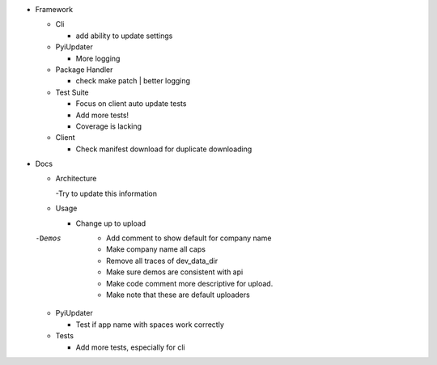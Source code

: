 - Framework

  - Cli

    - add ability to update settings

  - PyiUpdater

    - More logging

  - Package Handler

    - check make patch | better logging

  - Test Suite

    - Focus on client auto update tests
    - Add more tests!
    - Coverage is lacking

  - Client

    - Check manifest download for duplicate downloading


- Docs

  - Architecture

    -Try to update this information

  - Usage

    - Change up to upload

  -Demos
    - Add comment to show default for company name
    - Make company name all caps
    - Remove all traces of dev_data_dir
    - Make sure demos are consistent with api
    - Make code comment more descriptive for upload.
    - Make note that these are default uploaders

  - PyiUpdater

    - Test if app name with spaces work correctly

  - Tests

    - Add more tests, especially for cli